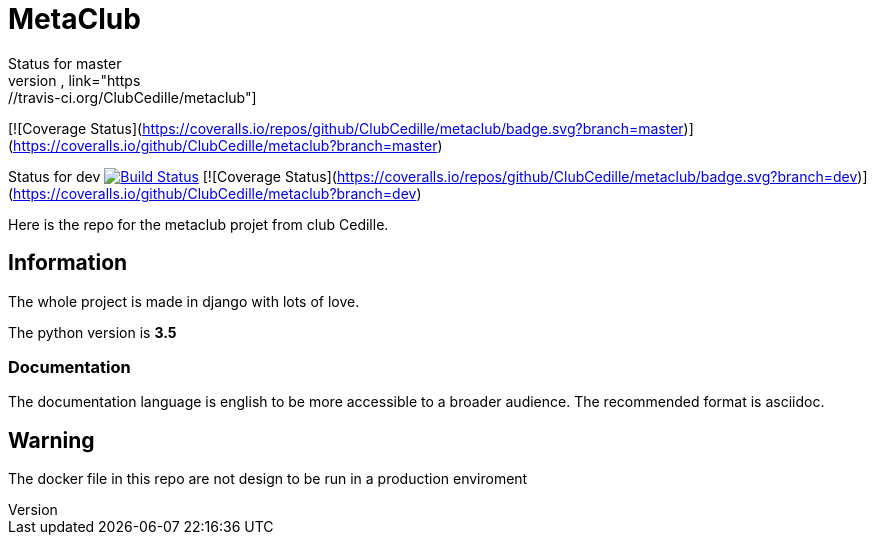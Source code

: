 = MetaClub
Status for master
image:https://travis-ci.org/ClubCedille/metaclub.svg?branch=master["Build Status", link="https://travis-ci.org/ClubCedille/metaclub"]
[![Coverage Status](https://coveralls.io/repos/github/ClubCedille/metaclub/badge.svg?branch=master)](https://coveralls.io/github/ClubCedille/metaclub?branch=master)

Status for dev
image:https://travis-ci.org/ClubCedille/metaclub.svg?branch=dev["Build Status", link="https://travis-ci.org/ClubCedille/metaclub"]
[![Coverage Status](https://coveralls.io/repos/github/ClubCedille/metaclub/badge.svg?branch=dev)](https://coveralls.io/github/ClubCedille/metaclub?branch=dev)

Here is the repo for the metaclub projet from club Cedille.

== Information
The whole project is made in django with lots of love.

The python version is **3.5**

=== Documentation
The documentation language is english to be more accessible to a broader audience. The recommended format is asciidoc.

== Warning
The docker file in this repo are not design to be run in a production enviroment
